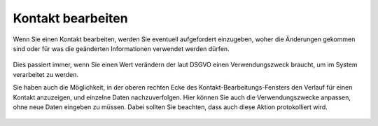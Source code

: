 ===============================
Kontakt bearbeiten
===============================

Wenn Sie einen Kontakt bearbeiten, werden Sie eventuell aufgefordert einzugeben, woher die Änderungen gekommen sind
oder für was die geänderten Informationen verwendet werden dürfen.

.. figure:: images/consent_ask.png
   :scale: 50%

Dies passiert immer, wenn Sie einen Wert verändern der laut DSGVO einen Verwendungszweck braucht, um im System verarbeitet zu werden.

Sie haben auch die Möglichkeit, in der oberen rechten Ecke des Kontakt-Bearbeitungs-Fensters den Verlauf für einen Kontakt anzuzeigen,
und einzelne Daten nachzuverfolgen.
Hier können Sie auch die Verwendungszwecke anpassen, ohne neue Daten eingeben zu müssen.
Dabei sollten Sie beachten, dass auch diese Aktion protokolliert wird.

.. figure:: images/consent_view.png
   :scale: 50%
